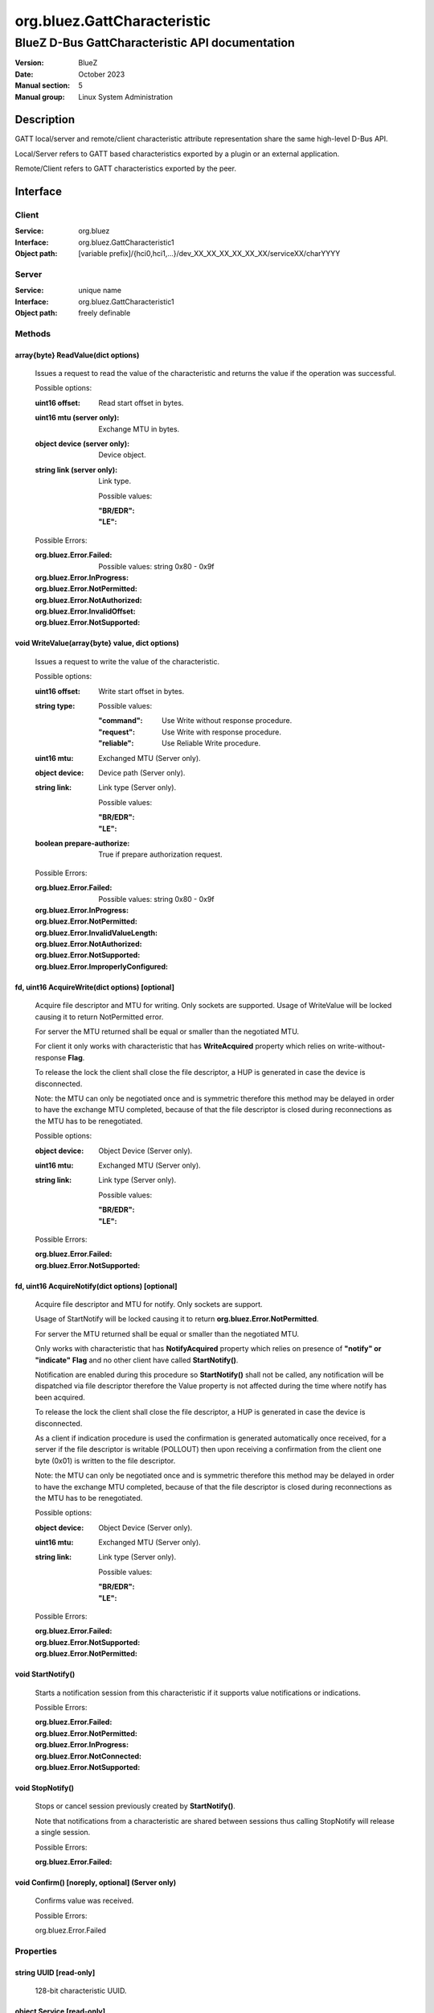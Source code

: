 ============================
org.bluez.GattCharacteristic
============================

------------------------------------------------
BlueZ D-Bus GattCharacteristic API documentation
------------------------------------------------

:Version: BlueZ
:Date: October 2023
:Manual section: 5
:Manual group: Linux System Administration

Description
===========

GATT local/server and remote/client characteristic attribute representation
share the same high-level D-Bus API.

Local/Server refers to GATT based characteristics exported by a plugin or an
external application.

Remote/Client refers to GATT characteristics exported by the peer.

Interface
=========

Client
------

:Service:	org.bluez
:Interface:	org.bluez.GattCharacteristic1
:Object path:	[variable prefix]/{hci0,hci1,...}/dev_XX_XX_XX_XX_XX_XX/serviceXX/charYYYY

Server
------

:Service:	unique name
:Interface:	org.bluez.GattCharacteristic1
:Object path:	freely definable

Methods
-------

array{byte} ReadValue(dict options)
```````````````````````````````````

	Issues a request to read the value of the characteristic and returns the
	value if the operation was successful.

	Possible options:

	:uint16 offset:

		Read start offset in bytes.

	:uint16 mtu (server only):

		Exchange MTU in bytes.

	:object device (server only):

		Device object.

	:string link (server only):

		Link type.

		Possible values:

		:"BR/EDR":
		:"LE":

	Possible Errors:

	:org.bluez.Error.Failed:

		Possible values: string 0x80 - 0x9f

	:org.bluez.Error.InProgress:
	:org.bluez.Error.NotPermitted:
	:org.bluez.Error.NotAuthorized:
	:org.bluez.Error.InvalidOffset:
	:org.bluez.Error.NotSupported:

void WriteValue(array{byte} value, dict options)
````````````````````````````````````````````````

	Issues a request to write the value of the characteristic.

	Possible options:

	:uint16 offset:

		Write start offset in bytes.

	:string type:

		Possible values:

		:"command":

			Use Write without response procedure.

		:"request":

			Use Write with response procedure.

		:"reliable":

			Use Reliable Write procedure.

	:uint16 mtu:

		Exchanged MTU (Server only).

	:object device:

		Device path (Server only).

	:string link:

		Link type (Server only).

		Possible values:

		:"BR/EDR":
		:"LE":

	:boolean prepare-authorize:

		True if prepare authorization request.

	Possible Errors:

	:org.bluez.Error.Failed:

		Possible values: string 0x80 - 0x9f

	:org.bluez.Error.InProgress:
	:org.bluez.Error.NotPermitted:
	:org.bluez.Error.InvalidValueLength:
	:org.bluez.Error.NotAuthorized:
	:org.bluez.Error.NotSupported:
	:org.bluez.Error.ImproperlyConfigured:

fd, uint16 AcquireWrite(dict options) [optional]
````````````````````````````````````````````````

	Acquire file descriptor and MTU for writing. Only sockets are supported.
	Usage of WriteValue will be locked causing it to return NotPermitted
	error.

	For server the MTU returned shall be equal or smaller than the
	negotiated MTU.

	For client it only works with characteristic that has **WriteAcquired**
	property which relies on write-without-response **Flag**.

	To release the lock the client shall close the file descriptor, a HUP
	is generated in case the device is disconnected.

	Note: the MTU can only be negotiated once and is symmetric therefore
	this method may be delayed in order to have the exchange MTU completed,
	because of that the file descriptor is closed during reconnections as
	the MTU has to be renegotiated.

	Possible options:

	:object device:

		Object Device (Server only).

	:uint16 mtu:

		Exchanged MTU (Server only).

	:string link:

		Link type (Server only).

		Possible values:

		:"BR/EDR":
		:"LE":

	Possible Errors:

	:org.bluez.Error.Failed:
	:org.bluez.Error.NotSupported:

fd, uint16 AcquireNotify(dict options) [optional]
`````````````````````````````````````````````````

	Acquire file descriptor and MTU for notify. Only sockets are support.

	Usage of StartNotify will be locked causing it to return
	**org.bluez.Error.NotPermitted**.

	For server the MTU returned shall be equal or smaller than the
	negotiated MTU.

	Only works with characteristic that has **NotifyAcquired** property
	which relies on presence of **"notify" or "indicate"** **Flag** and no
	other client have called **StartNotify()**.

	Notification are enabled during this procedure so **StartNotify()**
	shall not be called, any notification will be dispatched via file
	descriptor therefore the Value property is not affected during the time
	where notify has been acquired.

	To release the lock the client shall close the file descriptor, a HUP is
	generated in case the device is disconnected.

	As a client if indication procedure is used the confirmation is
	generated automatically once received, for a server if the file
	descriptor is writable (POLLOUT) then upon receiving a confirmation from
	the client one byte (0x01) is written to the file descriptor.

	Note: the MTU can only be negotiated once and is symmetric therefore
	this method may be delayed in order to have the exchange MTU completed,
	because of that the file descriptor is closed during reconnections as
	the MTU has to be renegotiated.

	Possible options:

	:object device:

		Object Device (Server only).

	:uint16 mtu:

		Exchanged MTU (Server only).

	:string link:

		Link type (Server only).

		Possible values:

		:"BR/EDR":
		:"LE":

	Possible Errors:

	:org.bluez.Error.Failed:
	:org.bluez.Error.NotSupported:
	:org.bluez.Error.NotPermitted:

void StartNotify()
``````````````````

	Starts a notification session from this characteristic if it supports
	value notifications or indications.

	Possible Errors:

	:org.bluez.Error.Failed:
	:org.bluez.Error.NotPermitted:
	:org.bluez.Error.InProgress:
	:org.bluez.Error.NotConnected:
	:org.bluez.Error.NotSupported:

void StopNotify()
`````````````````

	Stops or cancel session previously created by **StartNotify()**.

	Note that notifications from a characteristic are shared between
	sessions thus calling StopNotify will release a single session.

	Possible Errors:

	:org.bluez.Error.Failed:

void Confirm() [noreply, optional] (Server only)
````````````````````````````````````````````````


	Confirms value was received.

	Possible Errors:

	org.bluez.Error.Failed

Properties
----------

string UUID [read-only]
```````````````````````

	128-bit characteristic UUID.

object Service [read-only]
``````````````````````````

	Object path of the GATT service the characteristic belongs to.

array{byte} Value [read-only, optional]
```````````````````````````````````````

	The cached value of the characteristic. This property gets updated only
	after a successful read request and when a notification or indication
	is received, upon which a PropertiesChanged signal will be emitted.

boolean WriteAcquired [read-only, optional]
```````````````````````````````````````````

	True, if this characteristic has been acquired by any client using
	AcquireWrite.

	For client properties is ommited in case 'write-without-response' flag
	is not set.

	For server the presence of this property indicates that AcquireWrite is
	supported.

boolean NotifyAcquired [read-only, optional]
````````````````````````````````````````````

	True, if this characteristic has been acquired by any client using
	AcquireNotify.

	For client this properties is ommited in case 'notify' flag is not set.

	For server the presence of this property indicates that AcquireNotify
	is supported.

boolean Notifying [read-only, optional]
```````````````````````````````````````

	True, if notifications or indications on this characteristic are
	currently enabled.

array{string} Flags [read-only]
```````````````````````````````

	Defines how the characteristic value can be used. See Core spec
	"Table 3.5: Characteristic Properties bit field", and
	"Table 3.8: Characteristic Extended Properties bit field".

	The "x-notify" and "x-indicate" flags restrict access to notifications
	and indications by imposing write restrictions on a characteristic's
	client characteristic configuration descriptor.

	Possible values:

	:"broadcast":
	:"read":
	:"write-without-response":
	:"write":
	:"notify":
	:"indicate":
	:"authenticated-signed-writes":
	:"extended-properties":
	:"reliable-write":
	:"writable-auxiliaries":
	:"encrypt-read":
	:"encrypt-write":
	:"encrypt-notify" (Server only):
	:"encrypt-indicate" (Server only):
	:"encrypt-authenticated-read":
	:"encrypt-authenticated-write":
	:"encrypt-authenticated-notify" (Server only):
	:"encrypt-authenticated-indicate" (Server only):
	:"secure-read" (Server only):
	:"secure-write" (Server only):
	:"secure-notify" (Server only):
	:"secure-indicate" (Server only):
	:"authorize":

uint16 Handle [read-only] (Client Only)
```````````````````````````````````````

	Characteristic handle.

uint16 Handle [read-write, optional] (Server Only)
``````````````````````````````````````````````````

	Characteristic handle. When available in the server it would attempt to
	use to allocate into the database which may fail, to auto allocate the
	value 0x0000 shall be used which will cause the allocated handle to be
	set once registered.

uint16 MTU [read-only]
``````````````````````

	Characteristic MTU, this is valid both for **ReadValue()** and
	**WriteValue()** but either method can use long procedures when
	supported.
